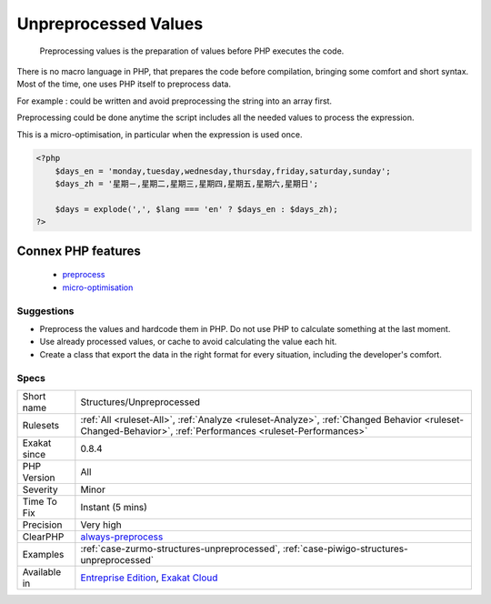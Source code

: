 .. _structures-unpreprocessed:

.. _unpreprocessed-values:

Unpreprocessed Values
+++++++++++++++++++++

  Preprocessing values is the preparation of values before PHP executes the code. 

There is no macro language in PHP, that prepares the code before compilation, bringing some comfort and short syntax. Most of the time, one uses PHP itself to preprocess data. 

For example : 
could be written 
and avoid preprocessing the string into an array first. 

Preprocessing could be done anytime the script includes all the needed values to process the expression. 

This is a micro-optimisation, in particular when the expression is used once.

.. code-block:: php
   
   <?php
       $days_en = 'monday,tuesday,wednesday,thursday,friday,saturday,sunday';
       $days_zh = '星期－,星期二,星期三,星期四,星期五,星期六,星期日';
   
       $days = explode(',', $lang === 'en' ? $days_en : $days_zh); 
   ?>
Connex PHP features
-------------------

  + `preprocess <https://php-dictionary.readthedocs.io/en/latest/dictionary/preprocess.ini.html>`_
  + `micro-optimisation <https://php-dictionary.readthedocs.io/en/latest/dictionary/micro-optimisation.ini.html>`_


Suggestions
___________

* Preprocess the values and hardcode them in PHP. Do not use PHP to calculate something at the last moment.
* Use already processed values, or cache to avoid calculating the value each hit.
* Create a class that export the data in the right format for every situation, including the developer's comfort.




Specs
_____

+--------------+------------------------------------------------------------------------------------------------------------------------------------------------------------+
| Short name   | Structures/Unpreprocessed                                                                                                                                  |
+--------------+------------------------------------------------------------------------------------------------------------------------------------------------------------+
| Rulesets     | :ref:`All <ruleset-All>`, :ref:`Analyze <ruleset-Analyze>`, :ref:`Changed Behavior <ruleset-Changed-Behavior>`, :ref:`Performances <ruleset-Performances>` |
+--------------+------------------------------------------------------------------------------------------------------------------------------------------------------------+
| Exakat since | 0.8.4                                                                                                                                                      |
+--------------+------------------------------------------------------------------------------------------------------------------------------------------------------------+
| PHP Version  | All                                                                                                                                                        |
+--------------+------------------------------------------------------------------------------------------------------------------------------------------------------------+
| Severity     | Minor                                                                                                                                                      |
+--------------+------------------------------------------------------------------------------------------------------------------------------------------------------------+
| Time To Fix  | Instant (5 mins)                                                                                                                                           |
+--------------+------------------------------------------------------------------------------------------------------------------------------------------------------------+
| Precision    | Very high                                                                                                                                                  |
+--------------+------------------------------------------------------------------------------------------------------------------------------------------------------------+
| ClearPHP     | `always-preprocess <https://github.com/dseguy/clearPHP/tree/master/rules/always-preprocess.md>`__                                                          |
+--------------+------------------------------------------------------------------------------------------------------------------------------------------------------------+
| Examples     | :ref:`case-zurmo-structures-unpreprocessed`, :ref:`case-piwigo-structures-unpreprocessed`                                                                  |
+--------------+------------------------------------------------------------------------------------------------------------------------------------------------------------+
| Available in | `Entreprise Edition <https://www.exakat.io/entreprise-edition>`_, `Exakat Cloud <https://www.exakat.io/exakat-cloud/>`_                                    |
+--------------+------------------------------------------------------------------------------------------------------------------------------------------------------------+


